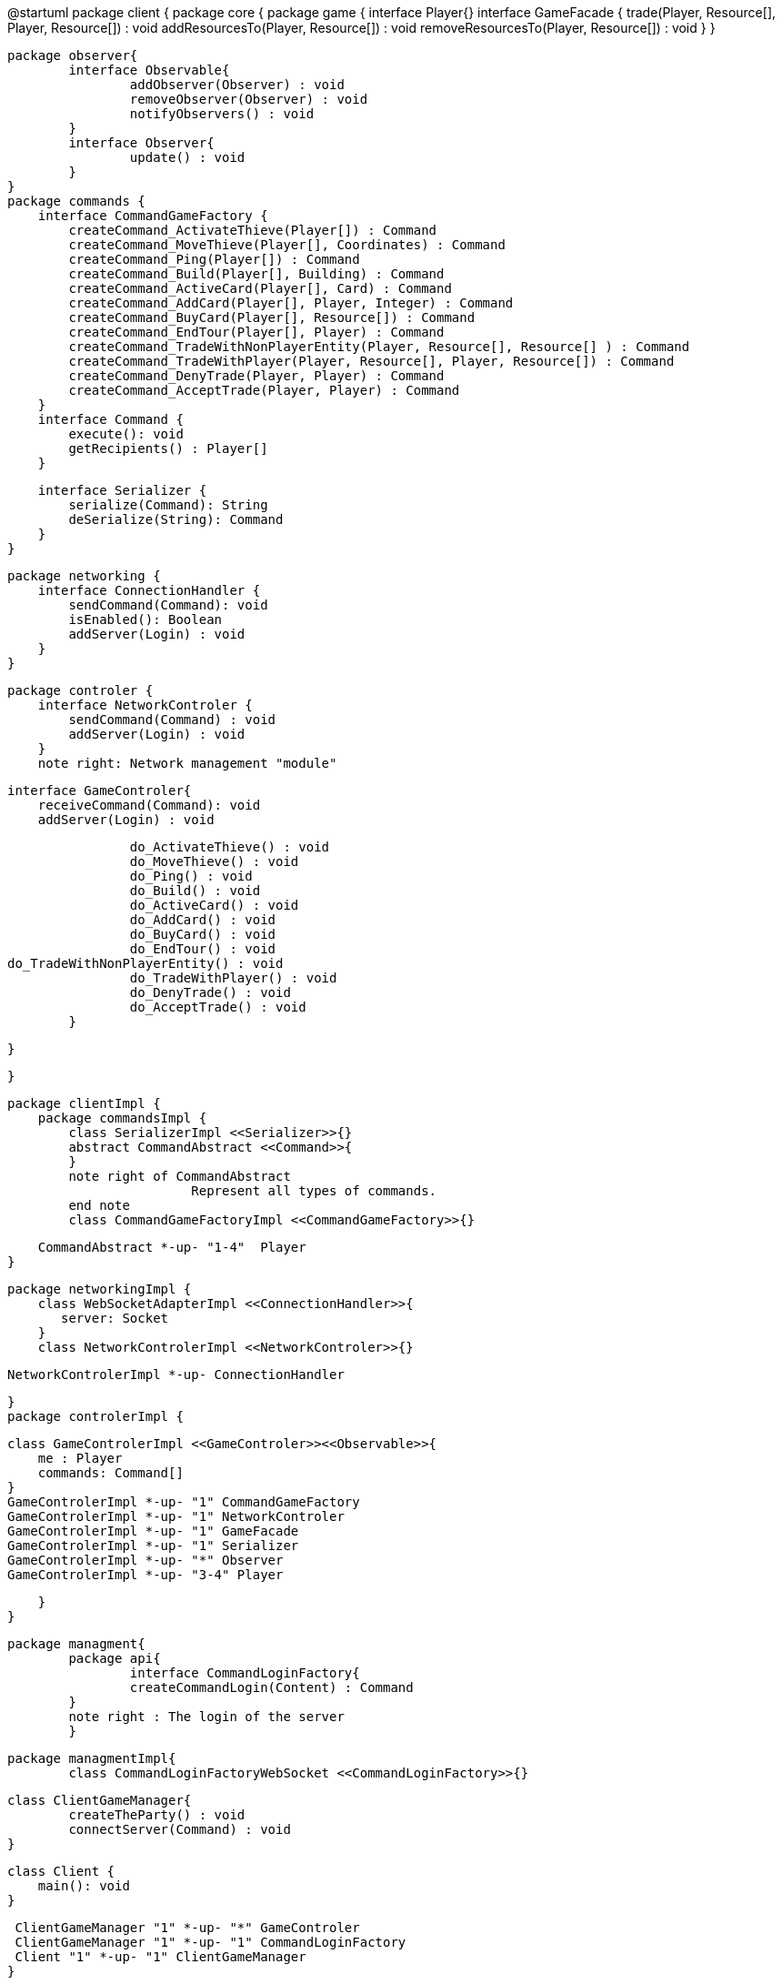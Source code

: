 @startuml
package client {
    package core {
        package game {
        	   interface Player{}
            interface GameFacade {
	        	trade(Player, Resource[], Player, Resource[]) : void
	        	addResourcesTo(Player, Resource[]) : void
	        	removeResourcesTo(Player, Resource[]) : void
            }
        }
        
        package observer{
        	interface Observable{
        		addObserver(Observer) : void
        		removeObserver(Observer) : void
        		notifyObservers() : void
        	}
        	interface Observer{
        		update() : void
        	}
        }
        package commands {
            interface CommandGameFactory {
            	createCommand_ActivateThieve(Player[]) : Command
            	createCommand_MoveThieve(Player[], Coordinates) : Command
            	createCommand_Ping(Player[]) : Command
            	createCommand_Build(Player[], Building) : Command
            	createCommand_ActiveCard(Player[], Card) : Command
            	createCommand_AddCard(Player[], Player, Integer) : Command
            	createCommand_BuyCard(Player[], Resource[]) : Command
            	createCommand_EndTour(Player[], Player) : Command
            	createCommand_TradeWithNonPlayerEntity(Player, Resource[], Resource[] ) : Command
            	createCommand_TradeWithPlayer(Player, Resource[], Player, Resource[]) : Command
            	createCommand_DenyTrade(Player, Player) : Command
            	createCommand_AcceptTrade(Player, Player) : Command
            }
            interface Command {
                execute(): void
                getRecipients() : Player[]
            }

            interface Serializer {
                serialize(Command): String
                deSerialize(String): Command
            }
        }

        package networking {
            interface ConnectionHandler {
                sendCommand(Command): void
                isEnabled(): Boolean
                addServer(Login) : void
            }
        }

        package controler {
            interface NetworkControler {
            	sendCommand(Command) : void
            	addServer(Login) : void
            }
            note right: Network management "module"

            interface GameControler{
                receiveCommand(Command): void
                addServer(Login) : void
                
            	do_ActivateThieve() : void
            	do_MoveThieve() : void
            	do_Ping() : void
            	do_Build() : void
            	do_ActiveCard() : void
            	do_AddCard() : void
            	do_BuyCard() : void
            	do_EndTour() : void
				do_TradeWithNonPlayerEntity() : void
            	do_TradeWithPlayer() : void
            	do_DenyTrade() : void
            	do_AcceptTrade() : void
            }

        }

    }
      
    package clientImpl {
        package commandsImpl {
            class SerializerImpl <<Serializer>>{}
            abstract CommandAbstract <<Command>>{
            }
            note right of CommandAbstract
            		Represent all types of commands.
            end note
            class CommandGameFactoryImpl <<CommandGameFactory>>{}

            CommandAbstract *-up- "1-4"  Player
        }

        package networkingImpl {
            class WebSocketAdapterImpl <<ConnectionHandler>>{
               server: Socket
            }
            class NetworkControlerImpl <<NetworkControler>>{}

            
            NetworkControlerImpl *-up- ConnectionHandler
		   
        }
        package controlerImpl {

            class GameControlerImpl <<GameControler>><<Observable>>{
                me : Player
                commands: Command[]
            }
            GameControlerImpl *-up- "1" CommandGameFactory
            GameControlerImpl *-up- "1" NetworkControler
            GameControlerImpl *-up- "1" GameFacade
            GameControlerImpl *-up- "1" Serializer
            GameControlerImpl *-up- "*" Observer
            GameControlerImpl *-up- "3-4" Player
            
        }
    }
 
    
    package managment{
    	package api{
    		interface CommandLoginFactory{
	    		createCommandLogin(Content) : Command
	    	}
	    	note right : The login of the server
    	}
    	
    	package managmentImpl{
    		class CommandLoginFactoryWebSocket <<CommandLoginFactory>>{}
    		
		    
		    class ClientGameManager{
		    	createTheParty() : void
		    	connectServer(Command) : void
		    }
			
		    class Client {
		        main(): void
		    }
		    
		    ClientGameManager "1" *-up- "*" GameControler
		    ClientGameManager "1" *-up- "1" CommandLoginFactory
		    Client "1" *-up- "1" ClientGameManager
    	}
    
    }
        
        
    package ui{
    	class WindowObserverImpl <<Observer>>{}
    }

}
@enduml
